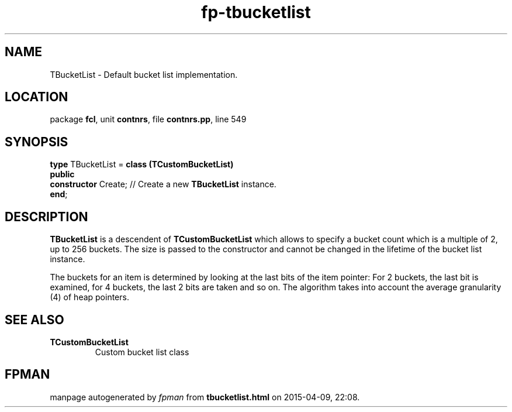.\" file autogenerated by fpman
.TH "fp-tbucketlist" 3 "2014-03-14" "fpman" "Free Pascal Programmer's Manual"
.SH NAME
TBucketList - Default bucket list implementation.
.SH LOCATION
package \fBfcl\fR, unit \fBcontnrs\fR, file \fBcontnrs.pp\fR, line 549
.SH SYNOPSIS
\fBtype\fR TBucketList = \fBclass (TCustomBucketList)\fR
.br
\fBpublic\fR
  \fBconstructor\fR Create; // Create a new \fBTBucketList\fR instance.
.br
\fBend\fR;
.SH DESCRIPTION
\fBTBucketList\fR is a descendent of \fBTCustomBucketList\fR which allows to specify a bucket count which is a multiple of 2, up to 256 buckets. The size is passed to the constructor and cannot be changed in the lifetime of the bucket list instance.

The buckets for an item is determined by looking at the last bits of the item pointer: For 2 buckets, the last bit is examined, for 4 buckets, the last 2 bits are taken and so on. The algorithm takes into account the average granularity (4) of heap pointers.


.SH SEE ALSO
.TP
.B TCustomBucketList
Custom bucket list class

.SH FPMAN
manpage autogenerated by \fIfpman\fR from \fBtbucketlist.html\fR on 2015-04-09, 22:08.

